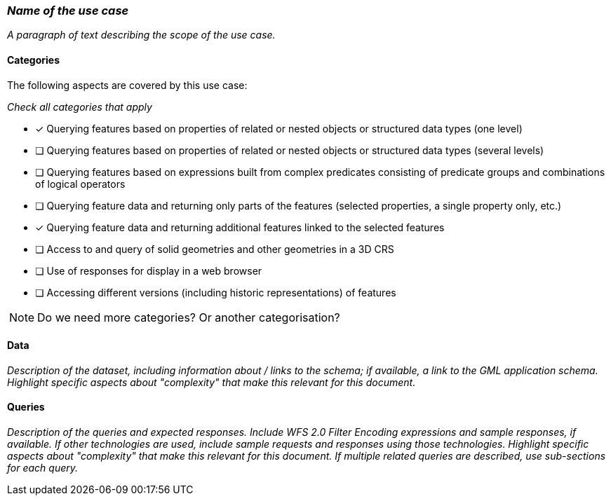 === _Name of the use case_

_A paragraph of text describing the scope of the use case._

==== Categories

The following aspects are covered by this use case:

_Check all categories that apply_

* [x] Querying features based on properties of related or nested objects or structured data types (one level)
* [ ] Querying features based on properties of related or nested objects or structured data types (several levels)
* [ ] Querying features based on expressions built from complex predicates consisting of predicate groups and combinations of logical operators
* [ ] Querying feature data and returning only parts of the features (selected properties, a single property only, etc.)
* [x] Querying feature data and returning additional features linked to the selected features
* [ ] Access to and query of solid geometries and other geometries in a 3D CRS
* [ ] Use of responses for display in a web browser
* [ ] Accessing different versions (including historic representations) of features

NOTE: Do we need more categories? Or another categorisation?

==== Data

_Description of the dataset, including information about / links to the schema; if available, a link to the GML application schema. Highlight specific aspects about "complexity" that make this relevant for this document._

==== Queries

_Description of the queries and expected responses. Include WFS 2.0 Filter Encoding expressions and sample responses, if available. If other technologies are used, include sample requests and responses using those technologies. Highlight specific aspects about "complexity" that make this relevant for this document. If multiple related queries are described, use sub-sections for each query._
